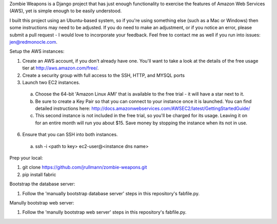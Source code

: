 Zombie Weapons is a Django project that has just enough functionality to exercise the features of Amazon Web Services (AWS), yet is simple enough to be easily understood.  

I built this project using an Ubuntu-based system, so if you're using something else (such as a Mac or Windows) then some instructions may need to be adjusted.  If you do need to make an adjustment, or if you notice an error, please submit a pull request - I would love to incorporate your feedback.  Feel free to contact me as well if you run into issues: jen@redmonocle.com.

Setup the AWS instances:

1. Create an AWS account, if you don't already have one.  You'll want to take a look at the details of the free usage tier at http://aws.amazon.com/free/.
2. Create a security group with full access to the SSH, HTTP, and MYSQL ports
3. Launch two EC2 instances.  
 a. Choose the 64-bit 'Amazon Linux AMI' that is available to the free trial - it will have a star next to it.  
 b. Be sure to create a Key Pair so that you can connect to your instance once it is launched.  You can find detailed instructions here: http://docs.amazonwebservices.com/AWSEC2/latest/GettingStartedGuide/
 c. This second instance is not included in the free trial, so you'll be charged for its usage. Leaving it on for an entire month will run you about $15.  Save money by stopping the instance when its not in use. 
6. Ensure that you can SSH into both instances.
 a. ssh -i <path to key> ec2-user@<instance dns name>

Prep your local:

1. git clone https://github.com/jrullmann/zombie-weapons.git
2. pip install fabric

Bootstrap the database server:

1. Follow the 'manually bootstrap database server' steps in this repository's fabfile.py.

Manully bootstrap web server:

1. Follow the 'manully bootstrap web server' steps in this repository's fabfile.py.